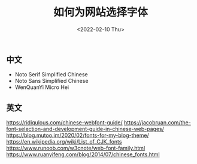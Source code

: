 #+TITLE: 如何为网站选择字体
#+DATE: <2022-02-10 Thu>
#+TAGS[]: 技术

** 中文
   :PROPERTIES:
   :CUSTOM_ID: 中文
   :END:

- Noto Serif Simplified Chinese
- Noto Sans Simplified Chinese
- WenQuanYi Micro Hei

** 英文
   :PROPERTIES:
   :CUSTOM_ID: 英文
   :END:

[[https://ridiqulous.com/chinese-webfont-guide/]]
[[https://jacobruan.com/the-font-selection-and-development-guide-in-chinese-web-pages/]]
[[https://blog.mutoo.im/2020/02/fonts-for-my-blog-theme/]]
[[https://en.wikipedia.org/wiki/List_of_CJK_fonts]]
[[https://www.runoob.com/w3cnote/web-font-family.html]]
[[https://www.ruanyifeng.com/blog/2014/07/chinese_fonts.html]]
